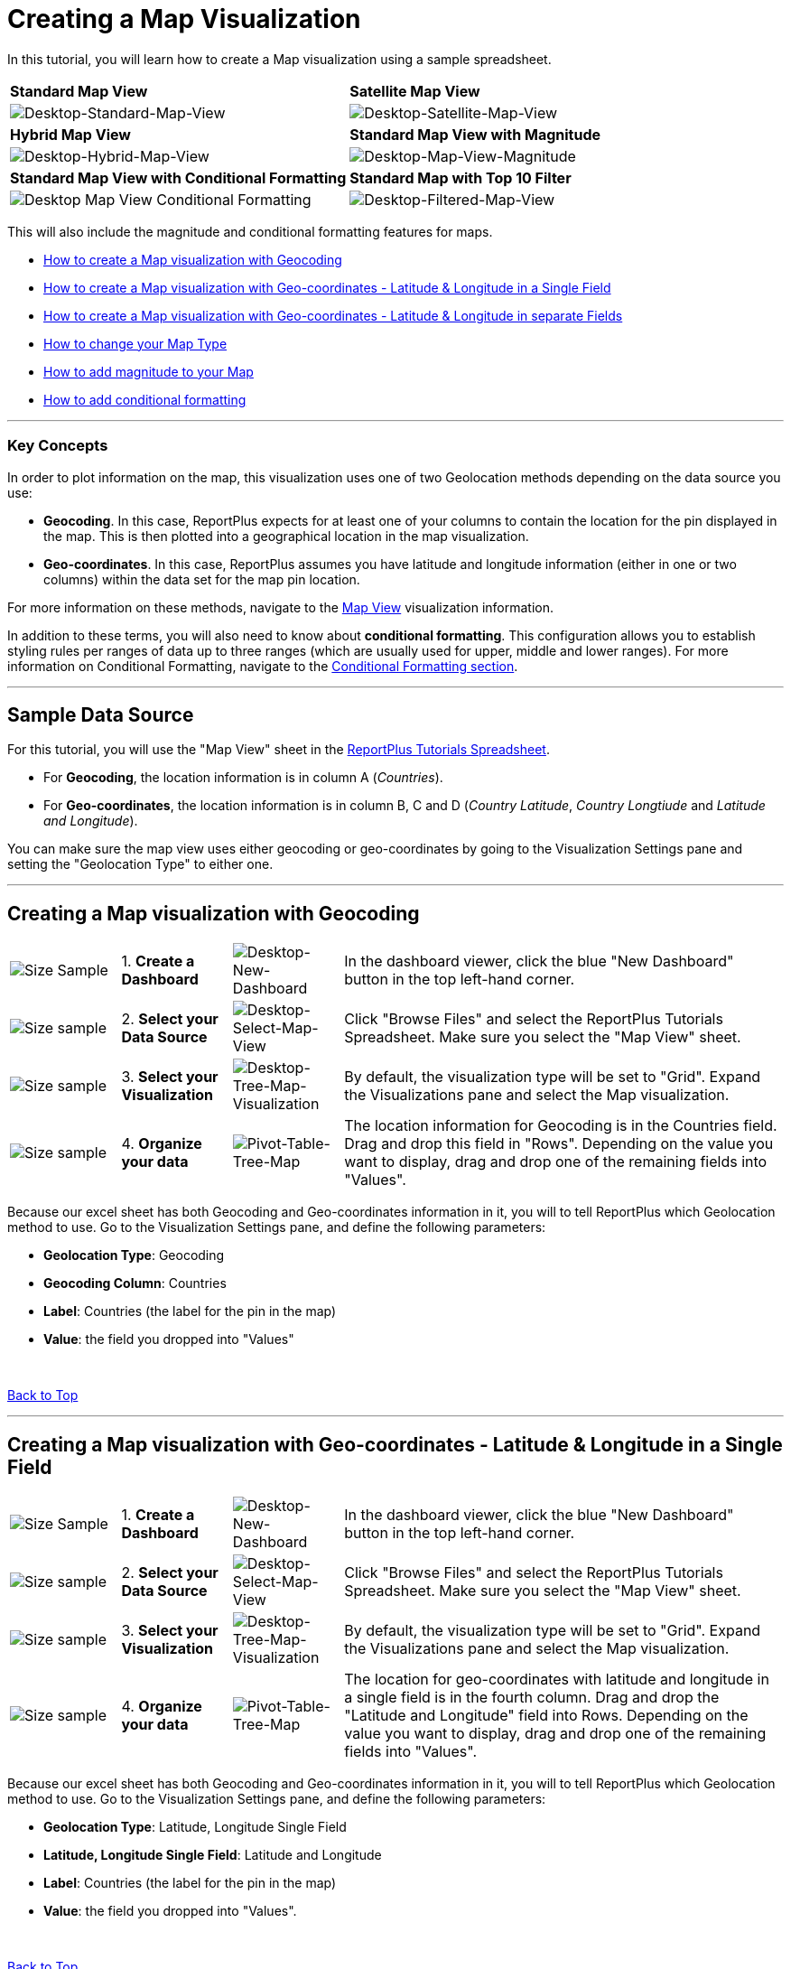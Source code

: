 ﻿////
|metadata|
{
    "fileName": "dashboard-creating-process",
    "controlName": [],
    "tags": ["dashboard","sharing","widget","editing"]
}
|metadata|
////

[#creatingmapvisualization]
= Creating a Map Visualization

In this tutorial, you will learn how to create a Map visualization using a sample spreadsheet. 

|===

^|*Standard Map View* ^|*Satellite Map View*

^|image:random/Desktop-Standard-Map-View.png[Desktop-Standard-Map-View] ^|image:random/Desktop-Satellite-Map-View.png[Desktop-Satellite-Map-View]

^|*Hybrid Map View* ^|*Standard Map View with Magnitude*

^|image:random/Desktop-Hybrid-Map-View.png[Desktop-Hybrid-Map-View] ^|image:random/Desktop-Map-View-Magnitude.png[Desktop-Map-View-Magnitude]

^|*Standard Map View with Conditional Formatting* ^|*Standard Map with Top 10 Filter*

^|image:random/Desktop-Map-View-Conditional-Formatting.png[]

^|image:random/Desktop-Filtered-Map-View.png[Desktop-Filtered-Map-View]


|===

This will also include the magnitude and conditional formatting features for maps.

* link:#createmapvisualizationgeocoding[How to create a Map visualization with Geocoding]
* link:#createmapvisualizationgeocoordinatessinglefield[How to create a Map visualization with Geo-coordinates - Latitude & Longitude in a Single Field]
* link:#createmapvisualizationgeocoordinatesmultiplefields[How to create a Map visualization with Geo-coordinates - Latitude & Longitude in separate Fields]
* link:#changingmaptype[How to change your Map Type]
* link:#addingmagnitudemapvisualization[How to add magnitude to your Map]
* link:#addingconditionalformattingmap[How to add conditional formatting]

---

=== Key Concepts

In order to plot information on the map, this visualization uses one of two Geolocation methods depending on the data source you use:

* *Geocoding*. In this case, ReportPlus expects for at least one of your columns to contain the location for the pin displayed in the map. This is then plotted into a geographical location in the map visualization.

* *Geo-coordinates*. In this case, ReportPlus assumes you have latitude and longitude information (either in one or two columns) within the data set for the map pin location.

For more information on these methods, navigate to the link:http://staging.infragistics.local/help/reportplus/data-visualizations#MapView[Map View] visualization information.

In addition to these terms, you will also need to know about *conditional formatting*. This configuration allows you to establish styling rules per ranges of data up to three ranges (which are usually used for upper, middle and lower ranges). For more information on Conditional Formatting, navigate to the link:http://staging.infragistics.local/help/reportplus/data-visualizations?v=1.0#ConditionalFormatting[Conditional Formatting section].


---

== Sample Data Source

For this tutorial, you will use the "Map View" sheet in the link:ReportPlus-Tutorials-Spreadsheets.xlsx[ReportPlus Tutorials Spreadsheet]. 

* For *Geocoding*, the location information is in column A (_Countries_).
* For *Geo-coordinates*, the location information is in column B, C and D (_Country Latitude_, _Country Longtiude_ and _Latitude and Longitude_).

You can make sure the map view uses either geocoding or geo-coordinates by going to the Visualization Settings pane and setting the "Geolocation Type" to either one.

---

[#createmapvisualizationgeocoding]
== Creating a Map visualization with Geocoding

[cols="^.^1, ^.^1, ^.^1, ^.^4a"]
|===

|image:random/Size-Sample.png[] |1. *Create a Dashboard* |image:random/Desktop-New-Dashboard.png[Desktop-New-Dashboard] |In the dashboard viewer, click the blue "New Dashboard" button in the top left-hand corner. 

|image:random/Size-sample.png[]
|2. *Select your Data Source*
|image:random/Desktop-Select-Map-View.png[Desktop-Select-Map-View]
|Click "Browse Files" and select the ReportPlus Tutorials Spreadsheet. Make sure you select the "Map View" sheet.

|image:random/Size-sample.png[]
|3. *Select your Visualization*
|image:random/Desktop-Map-Visualization.png[Desktop-Tree-Map-Visualization]
|By default, the visualization type will be set to "Grid". Expand the Visualizations pane and select the Map visualization.

|image:random/Size-sample.png[]
|4. *Organize your data*
|image:random/Desktop-Pivot-Table-Map-Geocoding.png[Pivot-Table-Tree-Map]
|The location information for Geocoding is in the Countries field. Drag and drop this field in "Rows". Depending on the value you want to display, drag and drop one of the remaining fields into "Values".

|===

Because our excel sheet has both Geocoding and Geo-coordinates information in it, you will to tell ReportPlus which Geolocation method to use. Go to the Visualization Settings pane, and define the following parameters:

* *Geolocation Type*: Geocoding
* *Geocoding Column*: Countries
* *Label*: Countries (the label for the pin in the map)
* *Value*: the field you dropped into "Values"

{nbsp}

[.lead]
link:#creatingmapvisualization[Back to Top]

---

[#createmapvisualizationgeocoordinatessinglefield]
== Creating a Map visualization with Geo-coordinates - Latitude & Longitude in a Single Field

[cols="^.^1, ^.^1, ^.^1, ^.^4a"]
|===

|image:random/Size-Sample.png[] |1. *Create a Dashboard* |image:random/Desktop-New-Dashboard.png[Desktop-New-Dashboard] |In the dashboard viewer, click the blue "New Dashboard" button in the top left-hand corner. 

|image:random/Size-sample.png[]
|2. *Select your Data Source*
|image:random/Desktop-Select-Map-View.png[Desktop-Select-Map-View]
|Click "Browse Files" and select the ReportPlus Tutorials Spreadsheet. Make sure you select the "Map View" sheet.

|image:random/Size-sample.png[]
|3. *Select your Visualization*
|image:random/Desktop-Map-Visualization.png[Desktop-Tree-Map-Visualization]
|By default, the visualization type will be set to "Grid". Expand the Visualizations pane and select the Map visualization.

|image:random/Size-sample.png[]
|4. *Organize your data*
|image:random/Desktop-Pivot-Table-Map-Geocoding.png[Pivot-Table-Tree-Map]
|The location for geo-coordinates with latitude and longitude in a single field is in the fourth column. Drag and drop the "Latitude and Longitude" field into Rows. Depending on the value you want to display, drag and drop one of the remaining fields into "Values".

|===

Because our excel sheet has both Geocoding and Geo-coordinates information in it, you will to tell ReportPlus which Geolocation method to use. Go to the Visualization Settings pane, and define the following parameters:

* *Geolocation Type*: Latitude, Longitude Single Field
* *Latitude, Longitude Single Field*: Latitude and Longitude
* *Label*: Countries (the label for the pin in the map)
* *Value*: the field you dropped into "Values".

{nbsp}

[.lead]
link:#creatingmapvisualization[Back to Top]

---

[#createmapvisualizationgeocoordinatesmultiplefields]
== Creating a Map visualization with Geo-coordinates - Latitude & Longitude in separate Fields

[cols="^.^1, ^.^1, ^.^1, ^.^4a"]
|===

|image:random/Size-Sample.png[] |1. *Create a Dashboard* |image:random/Desktop-New-Dashboard.png[Desktop-New-Dashboard] |In the dashboard viewer, click the blue "New Dashboard" button in the top left-hand corner. 

|image:random/Size-sample.png[]
|2. *Select your Data Source*
|image:random/Desktop-Select-Map-View.png[Desktop-Select-Map-View]
|Click "Browse Files" and select the ReportPlus Tutorials Spreadsheet. Make sure you select the "Map View" sheet.

|image:random/Size-sample.png[]
|3. *Select your Visualization*
|image:random/Desktop-Map-Visualization.png[Desktop-Tree-Map-Visualization]
|By default, the visualization type will be set to "Grid". Expand the Visualizations pane and select the Map visualization.

|image:random/Size-sample.png[]
|4. *Organize your data*
|image:random/Desktop-Pivot-Table-Map-Geocoding.png[Pivot-Table-Tree-Map]
|The location for geo-coordinates with latitude and longitude in separate fields is in the second and third columns. Drag and drop the "Country Latitude" and "Country Longitude" fields into "Rows". Depending on the value you want to display, drag and drop one of the remaining fields into "Values".

|===

Because our excel sheet has both Geocoding and Geo-coordinates information in it, you will to tell ReportPlus which Geolocation method to use. Go to the Visualization Settings pane, and define the following parameters:

* *Geolocation Type*: Latitude & Longitude Fields.
* *Latitude Column*: Country Latitude.
* *Longitude Column*: Country Longitude.
* *Label*: Countries (the label for the pin in the map).
* *Value*: the field you dropped into "Values".

{nbsp}

[.lead]
link:#creatingmapvisualization[Back to Top]

---

[#changingmaptype]
== Changing your Map Type

ReportPlus offers three flavours for your maps: standard (default), satellite and hybrid maps. To change your layout:

[cols="^.^1, ^.^1, ^.^1, ^.^4a"]
|===

// |||| 

|image:random/Size-Sample.png[] 
|1. *Change Settings* 
|image:random/Desktop-Access-MapVisualization-Settings.png[Desktop-Access-MapVisualization-Settings] 
|Go to the Visualization Settings section.

|image:random/Size-sample.png[]
|2. *Access the Map Type Dropdown*
|image:random/Desktop-MapLayout-Menu.png[Desktop-MapLayout-Menu]
|Expand the "Map Type" dropdown.

|image:random/Size-sample.png[]
|3. *Choose a Map Type*
|image:random/Desktop-Choose-MapLayout.png[Desktop-Choose-MapLayout]
|Select the link:#creatingmapvisualization[map layout] apply.

|===

[.lead]
link:#creatingmapvisualization[Back to Top]

---

[#addingmagnitudemapvisualization]
== Adding Magnitude references to your map

To better visualize the results of adding a magnitude to the map visualization, let's introduce a filter on the "Revenue" value so that it shows the Top 10 results.

[cols="^.^1, ^.^1, ^.^1, ^.^4a"]
|===

// |||| 

|image:random/Size-Sample.png[] |1. *Filter by Top 10* |image:random/Desktop-New-Dashboard.png[Desktop-New-Dashboard] |Click the field in "Values" and slide the "Filter by Rule" indicator. By default, the selected filter is "Top Items", and the amount "10".

|image:random/Size-sample.png[]
|2. *Select a Value Color*
|image:random/Desktop-Select-Map-View.png[Desktop-Select-Map-View]
|When you select a "Value" in the Map View Visualization Settings, a new field, "Value Color" is displayed. Select one of the colors in the list.

|===

You will then see colored circles where you had pins before. The sizes for the circles are determined by the "magnitude" of the data values. In this case, for example, the circles for Greece, Cyprus and Georgia are bigger than the Sweden and Honduras ones because the values are larger.

{nbsp}

[.lead]
link:#creatingmapvisualization[Back to Top]

---

[#addingconditionalformattingmap]
== Adding Conditional Formatting

To turn on conditional formatting for your visualization, turn on Conditional Formatting for the field you dropped in "Values". To do this:

[cols="^.^1, ^.^1, ^.^1, ^.^4a"]
|===

// |||| 

|image:random/Size-Sample.png[] |1. *Select the Field* |image:random/Desktop-Conditional-Formatting-Value.png[Desktop-Conditional-Formatting-Value] |Click the field in the Pivot Table Values placeholder. 

|image:random/Size-sample.png[]
|2. *Select your Data Source*
|image:random/Desktop-Formatting-Menu.png[Desktop-Formatting-Menu]
|Expand the Formatting section.

|image:random/Size-sample.png[]
|3. *Apply Conditional Formatting*
|image:random/Desktop-Conditional-Formatting-Enabled.png[Desktop-Conditional-Formatting-Enabled]
|Slide the "Conditional Formatting" indicator to enable the feature. Configure the conditional formatting's bounds and band as applicable.

|===

{nbsp}

[.lead]
link:#creatingmapvisualization[Back to Top]
